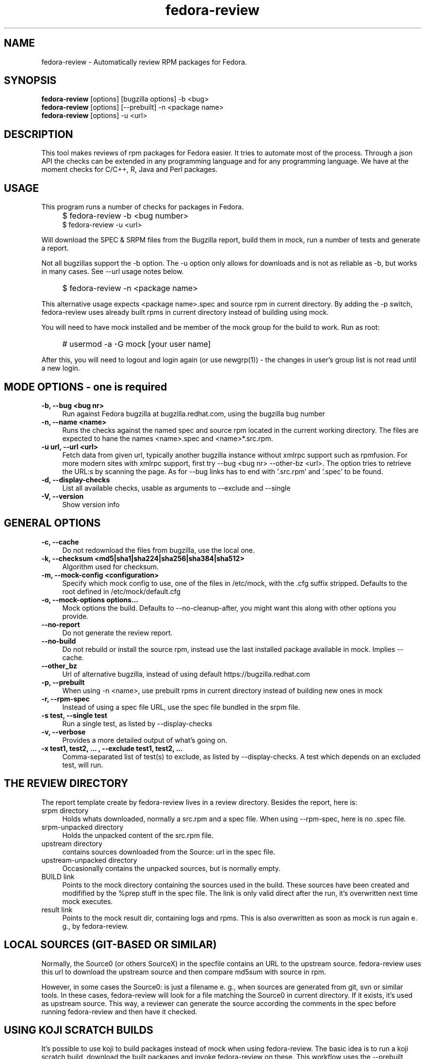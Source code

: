 .TH "fedora-review" 1
.SH NAME
fedora-review \- Automatically review RPM packages for Fedora.

.SH SYNOPSIS
.B fedora-review
[options] [bugzilla options] -b <bug>
.br
.B fedora-review
[options] [--prebuilt] -n <package name>
.br
.B fedora-review
[options] -u <url>

.SH DESCRIPTION

This tool makes reviews of rpm packages for Fedora easier. It tries to automate most of the process.
Through a json API the checks can be extended in any programming language and for any programming language.
We have at the moment checks for C/C++, R, Java and Perl packages.

.SH USAGE
This program runs a number of checks for packages in Fedora.
.IP "" 4
$ fedora-review -b <bug number>
.br
$ fedora-review -u <url>
.PP
Will download the SPEC & SRPM files from the Bugzilla report,
build them in mock, run a number of tests and generate a report.

Not all bugzillas support the -b option. The -u option only allows for
downloads and is not as reliable as -b, but works in many cases.
See  --url usage notes below.
.IP "" 4
$ fedora-review -n <package name>
.PP
This alternative usage expects <package name>.spec and source rpm in current
directory. By adding the -p switch, fedora-review uses already built rpms
in current directory instead of building using mock.
.PP
You will need to have mock installed and be member of the mock group
for the build to work. Run as root:
.IP "" 4
# usermod -a -G mock [your user name]
.PP
After this, you will need to logout and login again (or use newgrp(1)) - the
changes in user's group list is not read until a new login.
.SH MODE OPTIONS - one is required
.TP 4
.B -b, --bug <bug nr>
Run against Fedora bugzilla at bugzilla.redhat.com, using the bugzilla
bug number
.TP 4
.B -n, --name <name>
Runs the checks against the named spec and source rpm located in the
current working directory. The files are expected to hane the names
<name>.spec and <name>*.src.rpm.
.TP 4
.B -u url, --url <url>
Fetch data from given url, typically another bugzilla instance without
xmlrpc support such as rpmfusion. For more modern sites with xmlrpc
support, first try --bug <bug nr> --other-bz <url>.
The option tries to retrieve the URL:s by scanning the page.
As for --bug links has to end with '.src.rpm' and '.spec' to
be found.
.TP 4
.B  -d, --display-checks
List all available checks, usable as arguments to --exclude and
--single
.TP 4
.B  -V, --version
Show version info
.SH GENERAL OPTIONS
.TP 4
.B -c, --cache
Do not redownload the files from bugzilla, use the local one.
.TP 4
.B -k, --checksum <md5|sha1|sha224|sha256|sha384|sha512>
Algorithm used for checksum.
.TP 4
.B -m, --mock-config <configuration>
Specify which mock config to use, one of the files in /etc/mock,
with the .cfg suffix stripped. Defaults to the root defined in
/etc/mock/default.cfg
.TP 4
.B -o, --mock-options "options..."
Mock options the build. Defaults to --no-cleanup-after, you might
want this along with other options
you provide.
.TP 4
.B --no-report
Do not generate the review report.
.TP 4
.B --no-build
Do not rebuild or install the source rpm, instead use the last installed
package available in mock. Implies --cache.
.TP 4
.B --other_bz
Url of alternative bugzilla, instead of using default
https://bugzilla.redhat.com
.TP 4
.B -p, --prebuilt
When using -n <name>, use prebuilt rpms in current directory instead
of building new ones in mock
.TP 4
.B -r, --rpm-spec
Instead of using a spec file URL, use the spec file bundled in the srpm file.
.TP 4
.B -s test, --single test
Run a single test, as listed by --display-checks
.TP 4
.B  -v, --verbose
Provides a more detailed output of what's going on.
.TP 4
.B -x  "test1, test2, ...", --exclude "test1, test2, ..."
Comma-separated list of test(s) to exclude, as listed by --display-checks.
A test which depends on an excluded test, will run.
.SH THE REVIEW DIRECTORY
The report template create by fedora-review lives in a review directory.
Besides the report, here is:
.TP 4
srpm directory
Holds whats downloaded, normally a src.rpm and a
spec file. When using --rpm-spec, here is no .spec file.
.TP 4
srpm-unpacked directory
Holds the unpacked content of the src.rpm
file.
.TP 4
upstream directory
contains sources downloaded from the Source: url in the spec file.
.TP 4
upstream-unpacked directory
Occasionally contains the unpacked sources, but is normally empty.
.TP 4
BUILD link
Points to the mock directory containing the sources used in
the build. These sources have been created and modifified by the %prep
stuff in the spec file. The link is only valid direct after the run,
it's overwritten next time mock executes.
.TP 4
result link
Points to the mock result dir, containing logs and rpms.
This is also overwritten as soon as mock is run again e. g., by
fedora-review.
.SH LOCAL SOURCES (GIT-BASED OR SIMILAR)
Normally, the Source0 (or others SourceX) in the specfile contains an URL
to the upstream source. fedora-review uses this url to download the
upstream source and then compare md5sum with source in rpm.

However, in some cases the Source0: is just a filename e. g., when sources
are generated from git, svn or similar tools. In these cases, fedora-review
will look for a file matching the Source0 in current directory. If it exists,
it's used as upstream source. This way, a reviewer can generate the source
according the comments in the spec before running fedora-review and then
have it checked.
.SH USING KOJI SCRATCH BUILDS
It's possible to use koji to build packages instead of mock when using
fedora-review. The basic idea is to run a koji scratch build, download
the built packages and invoke fedora-review on these. This workflow
uses the --prebuilt option, and has some limitations on checks performed
since fedora-review cannot access the build directories.
.PP
The workflow:
.IP \(bu 3
Invoke koji, note the task number:
.IP "" 8
koji build --scratch my-package.src.rpm
.IP \(bu 3
Download the results:
.IP "" 8
koji-download-scratch <task number>
.IP \(bu 3
Invoke fedora-review using --prebuilt, --name options and --rpmspec:
.IP "" 8
fedora-review --rpm-spec --prebuilt --name my-package

.SH URL limitations
fedora-review handles two types of URL: the spec and srpm url found in
e. g. the bugzilla page, and the source url(s) found in the spec file.

For the srpm and spec file url:
.IP \(bu 3
The parameters (i. e., the ? and everything beyond) is removed.
.IP \(bu 3
The rest must end with /*.spec or /*.src.rpm

.P
For the source url, possible parameters are
.B not
removed. It must end with /filename, typically something like
/package-2.0.1.tar.gz

.SH LOGIN AND ASSIGN
fedora-review as of version 0.2.2 had options to login and assign a bugzilla
bug. As of version 0.2.3 these options have been removed in favor of using
bugzilla(1). Direct correspondence with old options:
.PP
--login --user <user id>
.IP "" 4
bugzilla login --user <user id>
.PP
--assign
.IP "" 4
bugzilla modify --assignee=<user id> --status=ASSIGNED --flag='fedora-cvs?'

.SH EXAMPLES
Make a report template for Fedora bug 817271:
.IP "" 4
$ fedora-review -b 817271
.PP
fetches spec and srpm file from bugzilla.redhat.com and makes a report.
To instead handle a bug at rpmfusion use something like
.IP "" 4
$ fedora-review --url \\
.br
https://bugzilla.rpmfusion.org/show_bug.cgi?id=2150 \\
.br
--mock-config fedora-16-i386-rpmfusion_free
.PP
Occasionally, fedora-review isn't able to pick up the links e. g.,
when the links does not end in .spec and/or .src.rpm. In these case
you need to download files manually. Using --rpm-spec only the srpm
is needed:
.nf
.IP "" 4
$ wget http://somewhere.com/bad-srpmlink -O my-package-1.2-1.fc16.src.rpm
$ fedora-review --rpm-spec -n my-package
.fi
.PP
This works if (and only if) the local files has name with correct prefix
as given to -n (my-package in this example). The filenames must also end
with \.spec and \.src.rpm

.SH FILES
.I ~/.cache/fedora-review.log
.RS
Debug logging from last session.
.RE
.I /usr/share/fedora-review/plugins
.RS
System-wide python plugins directory
.RE
.I /usr/share/fedora-review/scripts
.RS
System-wide scripts directory
.RE
.I ~/.local/share/fedora-review/plugins/
.RS
User supplied directory for full-featured python plugins
.RE
.I ~/.local/share/fedora-review/scripts/
.RS
User supplied directory with shell-based plugins
.RE

.SH ENVIRONMENT
.TP
.B  REVIEW_EXT_DIRS
If REVIEW_EXT_DIRS is set, it specifies additional directories that will be searched for external
json plugins
.TP
.B REVIEW_LOGLEVEL
loglevel used when not using -v/--verbose. A logging.* value like 'DEBUG', 'Info', or 'warning'. Setting
REVIEW_LOGLEVEL to 'debug' is the same as providing the -v/--verbose option.
.TP
.B XDG_DATA_HOME
fedora-review respects XDG_DATA_HOME which defaults to ~/.local/share. Eg g.,
the personal data directory with plugins is by default ~/.local/share/fedora-review/plugins,
but is $XDG_DATA_HOME/fedora-review/plugins if XDG_DATA_HOME is set. See FILES.
.TP
.B XDG_CACHE_HOME
If set, defines the directory where the logfile fedora-review.log is written.
Defaults to ~ /.cache.

.SH SEE ALSO
bugzilla(1) - CLI tool to create and modify bugzilla bug tickets.

.SH AUTHORS
Original author: Tim Lauridsen <tim.lauridsen@gmail.com>

Developers:
    Stanislav Ochotnicky <sochotnicky@redhat.com>
    Pierre-Yves Chibon <pingou@pingoured.fr>

For a list of all contributors see AUTHORS file

.SH SEE ALSO
https://fedorahosted.org/FedoraReview/  - source, issue tracker, etc.

